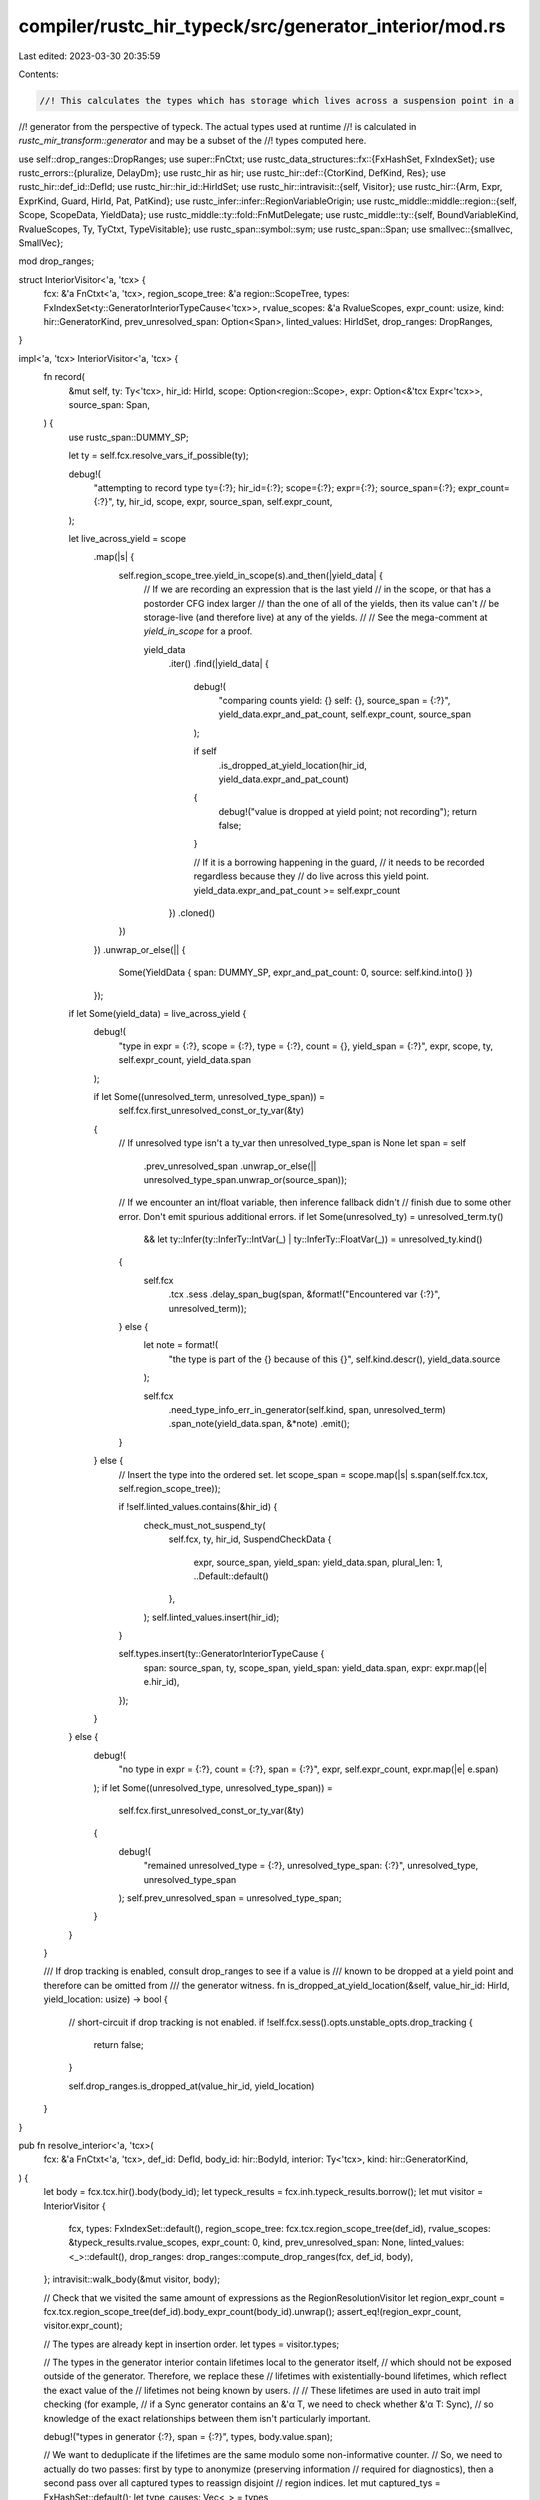 compiler/rustc_hir_typeck/src/generator_interior/mod.rs
=======================================================

Last edited: 2023-03-30 20:35:59

Contents:

.. code-block:: rs

    //! This calculates the types which has storage which lives across a suspension point in a
//! generator from the perspective of typeck. The actual types used at runtime
//! is calculated in `rustc_mir_transform::generator` and may be a subset of the
//! types computed here.

use self::drop_ranges::DropRanges;
use super::FnCtxt;
use rustc_data_structures::fx::{FxHashSet, FxIndexSet};
use rustc_errors::{pluralize, DelayDm};
use rustc_hir as hir;
use rustc_hir::def::{CtorKind, DefKind, Res};
use rustc_hir::def_id::DefId;
use rustc_hir::hir_id::HirIdSet;
use rustc_hir::intravisit::{self, Visitor};
use rustc_hir::{Arm, Expr, ExprKind, Guard, HirId, Pat, PatKind};
use rustc_infer::infer::RegionVariableOrigin;
use rustc_middle::middle::region::{self, Scope, ScopeData, YieldData};
use rustc_middle::ty::fold::FnMutDelegate;
use rustc_middle::ty::{self, BoundVariableKind, RvalueScopes, Ty, TyCtxt, TypeVisitable};
use rustc_span::symbol::sym;
use rustc_span::Span;
use smallvec::{smallvec, SmallVec};

mod drop_ranges;

struct InteriorVisitor<'a, 'tcx> {
    fcx: &'a FnCtxt<'a, 'tcx>,
    region_scope_tree: &'a region::ScopeTree,
    types: FxIndexSet<ty::GeneratorInteriorTypeCause<'tcx>>,
    rvalue_scopes: &'a RvalueScopes,
    expr_count: usize,
    kind: hir::GeneratorKind,
    prev_unresolved_span: Option<Span>,
    linted_values: HirIdSet,
    drop_ranges: DropRanges,
}

impl<'a, 'tcx> InteriorVisitor<'a, 'tcx> {
    fn record(
        &mut self,
        ty: Ty<'tcx>,
        hir_id: HirId,
        scope: Option<region::Scope>,
        expr: Option<&'tcx Expr<'tcx>>,
        source_span: Span,
    ) {
        use rustc_span::DUMMY_SP;

        let ty = self.fcx.resolve_vars_if_possible(ty);

        debug!(
            "attempting to record type ty={:?}; hir_id={:?}; scope={:?}; expr={:?}; source_span={:?}; expr_count={:?}",
            ty, hir_id, scope, expr, source_span, self.expr_count,
        );

        let live_across_yield = scope
            .map(|s| {
                self.region_scope_tree.yield_in_scope(s).and_then(|yield_data| {
                    // If we are recording an expression that is the last yield
                    // in the scope, or that has a postorder CFG index larger
                    // than the one of all of the yields, then its value can't
                    // be storage-live (and therefore live) at any of the yields.
                    //
                    // See the mega-comment at `yield_in_scope` for a proof.

                    yield_data
                        .iter()
                        .find(|yield_data| {
                            debug!(
                                "comparing counts yield: {} self: {}, source_span = {:?}",
                                yield_data.expr_and_pat_count, self.expr_count, source_span
                            );

                            if self
                                .is_dropped_at_yield_location(hir_id, yield_data.expr_and_pat_count)
                            {
                                debug!("value is dropped at yield point; not recording");
                                return false;
                            }

                            // If it is a borrowing happening in the guard,
                            // it needs to be recorded regardless because they
                            // do live across this yield point.
                            yield_data.expr_and_pat_count >= self.expr_count
                        })
                        .cloned()
                })
            })
            .unwrap_or_else(|| {
                Some(YieldData { span: DUMMY_SP, expr_and_pat_count: 0, source: self.kind.into() })
            });

        if let Some(yield_data) = live_across_yield {
            debug!(
                "type in expr = {:?}, scope = {:?}, type = {:?}, count = {}, yield_span = {:?}",
                expr, scope, ty, self.expr_count, yield_data.span
            );

            if let Some((unresolved_term, unresolved_type_span)) =
                self.fcx.first_unresolved_const_or_ty_var(&ty)
            {
                // If unresolved type isn't a ty_var then unresolved_type_span is None
                let span = self
                    .prev_unresolved_span
                    .unwrap_or_else(|| unresolved_type_span.unwrap_or(source_span));

                // If we encounter an int/float variable, then inference fallback didn't
                // finish due to some other error. Don't emit spurious additional errors.
                if let Some(unresolved_ty) = unresolved_term.ty()
                    && let ty::Infer(ty::InferTy::IntVar(_) | ty::InferTy::FloatVar(_)) = unresolved_ty.kind()
                {
                    self.fcx
                        .tcx
                        .sess
                        .delay_span_bug(span, &format!("Encountered var {:?}", unresolved_term));
                } else {
                    let note = format!(
                        "the type is part of the {} because of this {}",
                        self.kind.descr(),
                        yield_data.source
                    );

                    self.fcx
                        .need_type_info_err_in_generator(self.kind, span, unresolved_term)
                        .span_note(yield_data.span, &*note)
                        .emit();
                }
            } else {
                // Insert the type into the ordered set.
                let scope_span = scope.map(|s| s.span(self.fcx.tcx, self.region_scope_tree));

                if !self.linted_values.contains(&hir_id) {
                    check_must_not_suspend_ty(
                        self.fcx,
                        ty,
                        hir_id,
                        SuspendCheckData {
                            expr,
                            source_span,
                            yield_span: yield_data.span,
                            plural_len: 1,
                            ..Default::default()
                        },
                    );
                    self.linted_values.insert(hir_id);
                }

                self.types.insert(ty::GeneratorInteriorTypeCause {
                    span: source_span,
                    ty,
                    scope_span,
                    yield_span: yield_data.span,
                    expr: expr.map(|e| e.hir_id),
                });
            }
        } else {
            debug!(
                "no type in expr = {:?}, count = {:?}, span = {:?}",
                expr,
                self.expr_count,
                expr.map(|e| e.span)
            );
            if let Some((unresolved_type, unresolved_type_span)) =
                self.fcx.first_unresolved_const_or_ty_var(&ty)
            {
                debug!(
                    "remained unresolved_type = {:?}, unresolved_type_span: {:?}",
                    unresolved_type, unresolved_type_span
                );
                self.prev_unresolved_span = unresolved_type_span;
            }
        }
    }

    /// If drop tracking is enabled, consult drop_ranges to see if a value is
    /// known to be dropped at a yield point and therefore can be omitted from
    /// the generator witness.
    fn is_dropped_at_yield_location(&self, value_hir_id: HirId, yield_location: usize) -> bool {
        // short-circuit if drop tracking is not enabled.
        if !self.fcx.sess().opts.unstable_opts.drop_tracking {
            return false;
        }

        self.drop_ranges.is_dropped_at(value_hir_id, yield_location)
    }
}

pub fn resolve_interior<'a, 'tcx>(
    fcx: &'a FnCtxt<'a, 'tcx>,
    def_id: DefId,
    body_id: hir::BodyId,
    interior: Ty<'tcx>,
    kind: hir::GeneratorKind,
) {
    let body = fcx.tcx.hir().body(body_id);
    let typeck_results = fcx.inh.typeck_results.borrow();
    let mut visitor = InteriorVisitor {
        fcx,
        types: FxIndexSet::default(),
        region_scope_tree: fcx.tcx.region_scope_tree(def_id),
        rvalue_scopes: &typeck_results.rvalue_scopes,
        expr_count: 0,
        kind,
        prev_unresolved_span: None,
        linted_values: <_>::default(),
        drop_ranges: drop_ranges::compute_drop_ranges(fcx, def_id, body),
    };
    intravisit::walk_body(&mut visitor, body);

    // Check that we visited the same amount of expressions as the RegionResolutionVisitor
    let region_expr_count = fcx.tcx.region_scope_tree(def_id).body_expr_count(body_id).unwrap();
    assert_eq!(region_expr_count, visitor.expr_count);

    // The types are already kept in insertion order.
    let types = visitor.types;

    // The types in the generator interior contain lifetimes local to the generator itself,
    // which should not be exposed outside of the generator. Therefore, we replace these
    // lifetimes with existentially-bound lifetimes, which reflect the exact value of the
    // lifetimes not being known by users.
    //
    // These lifetimes are used in auto trait impl checking (for example,
    // if a Sync generator contains an &'α T, we need to check whether &'α T: Sync),
    // so knowledge of the exact relationships between them isn't particularly important.

    debug!("types in generator {:?}, span = {:?}", types, body.value.span);

    // We want to deduplicate if the lifetimes are the same modulo some non-informative counter.
    // So, we need to actually do two passes: first by type to anonymize (preserving information
    // required for diagnostics), then a second pass over all captured types to reassign disjoint
    // region indices.
    let mut captured_tys = FxHashSet::default();
    let type_causes: Vec<_> = types
        .into_iter()
        .filter_map(|mut cause| {
            // Replace all regions inside the generator interior with late bound regions.
            // Note that each region slot in the types gets a new fresh late bound region,
            // which means that none of the regions inside relate to any other, even if
            // typeck had previously found constraints that would cause them to be related.

            let mut counter = 0;
            let mut mk_bound_region = |span| {
                let kind = ty::BrAnon(counter, span);
                let var = ty::BoundVar::from_u32(counter);
                counter += 1;
                ty::BoundRegion { var, kind }
            };
            let ty = fcx.normalize(cause.span, cause.ty);
            let ty = fcx.tcx.fold_regions(ty, |region, current_depth| {
                let br = match region.kind() {
                    ty::ReVar(vid) => {
                        let origin = fcx.region_var_origin(vid);
                        match origin {
                            RegionVariableOrigin::EarlyBoundRegion(span, _) => {
                                mk_bound_region(Some(span))
                            }
                            _ => mk_bound_region(None),
                        }
                    }
                    // FIXME: these should use `BrNamed`
                    ty::ReEarlyBound(region) => {
                        mk_bound_region(Some(fcx.tcx.def_span(region.def_id)))
                    }
                    ty::ReLateBound(_, ty::BoundRegion { kind, .. })
                    | ty::ReFree(ty::FreeRegion { bound_region: kind, .. }) => match kind {
                        ty::BoundRegionKind::BrAnon(_, span) => mk_bound_region(span),
                        ty::BoundRegionKind::BrNamed(def_id, _) => {
                            mk_bound_region(Some(fcx.tcx.def_span(def_id)))
                        }
                        ty::BoundRegionKind::BrEnv => mk_bound_region(None),
                    },
                    _ => mk_bound_region(None),
                };
                let r = fcx.tcx.mk_region(ty::ReLateBound(current_depth, br));
                r
            });
            if captured_tys.insert(ty) {
                cause.ty = ty;
                Some(cause)
            } else {
                None
            }
        })
        .collect();

    let mut bound_vars: SmallVec<[BoundVariableKind; 4]> = smallvec![];
    let mut counter = 0;
    // Optimization: If there is only one captured type, then we don't actually
    // need to fold and reindex (since the first type doesn't change).
    let type_causes = if captured_tys.len() > 0 {
        // Optimization: Use `replace_escaping_bound_vars_uncached` instead of
        // `fold_regions`, since we only have late bound regions, and it skips
        // types without bound regions.
        fcx.tcx.replace_escaping_bound_vars_uncached(
            type_causes,
            FnMutDelegate {
                regions: &mut |br| {
                    let kind = match br.kind {
                        ty::BrAnon(_, span) => ty::BrAnon(counter, span),
                        _ => br.kind,
                    };
                    let var = ty::BoundVar::from_usize(bound_vars.len());
                    bound_vars.push(ty::BoundVariableKind::Region(kind));
                    counter += 1;
                    fcx.tcx.mk_region(ty::ReLateBound(ty::INNERMOST, ty::BoundRegion { var, kind }))
                },
                types: &mut |b| bug!("unexpected bound ty in binder: {b:?}"),
                consts: &mut |b, ty| bug!("unexpected bound ct in binder: {b:?} {ty}"),
            },
        )
    } else {
        type_causes
    };

    // Extract type components to build the witness type.
    let type_list = fcx.tcx.mk_type_list(type_causes.iter().map(|cause| cause.ty));
    let bound_vars = fcx.tcx.mk_bound_variable_kinds(bound_vars.iter());
    let witness =
        fcx.tcx.mk_generator_witness(ty::Binder::bind_with_vars(type_list, bound_vars.clone()));

    drop(typeck_results);
    // Store the generator types and spans into the typeck results for this generator.
    fcx.inh.typeck_results.borrow_mut().generator_interior_types =
        ty::Binder::bind_with_vars(type_causes, bound_vars);

    debug!(
        "types in generator after region replacement {:?}, span = {:?}",
        witness, body.value.span
    );

    // Unify the type variable inside the generator with the new witness
    match fcx.at(&fcx.misc(body.value.span), fcx.param_env).eq(interior, witness) {
        Ok(ok) => fcx.register_infer_ok_obligations(ok),
        _ => bug!("failed to relate {interior} and {witness}"),
    }
}

// This visitor has to have the same visit_expr calls as RegionResolutionVisitor in
// librustc_middle/middle/region.rs since `expr_count` is compared against the results
// there.
impl<'a, 'tcx> Visitor<'tcx> for InteriorVisitor<'a, 'tcx> {
    fn visit_arm(&mut self, arm: &'tcx Arm<'tcx>) {
        let Arm { guard, pat, body, .. } = arm;
        self.visit_pat(pat);
        if let Some(ref g) = guard {
            {
                // If there is a guard, we need to count all variables bound in the pattern as
                // borrowed for the entire guard body, regardless of whether they are accessed.
                // We do this by walking the pattern bindings and recording `&T` for any `x: T`
                // that is bound.

                struct ArmPatCollector<'a, 'b, 'tcx> {
                    interior_visitor: &'a mut InteriorVisitor<'b, 'tcx>,
                    scope: Scope,
                }

                impl<'a, 'b, 'tcx> Visitor<'tcx> for ArmPatCollector<'a, 'b, 'tcx> {
                    fn visit_pat(&mut self, pat: &'tcx Pat<'tcx>) {
                        intravisit::walk_pat(self, pat);
                        if let PatKind::Binding(_, id, ident, ..) = pat.kind {
                            let ty =
                                self.interior_visitor.fcx.typeck_results.borrow().node_type(id);
                            let tcx = self.interior_visitor.fcx.tcx;
                            let ty = tcx.mk_ref(
                                // Use `ReErased` as `resolve_interior` is going to replace all the
                                // regions anyway.
                                tcx.mk_region(ty::ReErased),
                                ty::TypeAndMut { ty, mutbl: hir::Mutability::Not },
                            );
                            self.interior_visitor.record(
                                ty,
                                id,
                                Some(self.scope),
                                None,
                                ident.span,
                            );
                        }
                    }
                }

                ArmPatCollector {
                    interior_visitor: self,
                    scope: Scope { id: g.body().hir_id.local_id, data: ScopeData::Node },
                }
                .visit_pat(pat);
            }

            match g {
                Guard::If(ref e) => {
                    self.visit_expr(e);
                }
                Guard::IfLet(ref l) => {
                    self.visit_let_expr(l);
                }
            }
        }
        self.visit_expr(body);
    }

    fn visit_pat(&mut self, pat: &'tcx Pat<'tcx>) {
        intravisit::walk_pat(self, pat);

        self.expr_count += 1;

        if let PatKind::Binding(..) = pat.kind {
            let scope = self.region_scope_tree.var_scope(pat.hir_id.local_id).unwrap();
            let ty = self.fcx.typeck_results.borrow().pat_ty(pat);
            self.record(ty, pat.hir_id, Some(scope), None, pat.span);
        }
    }

    fn visit_expr(&mut self, expr: &'tcx Expr<'tcx>) {
        match &expr.kind {
            ExprKind::Call(callee, args) => match &callee.kind {
                ExprKind::Path(qpath) => {
                    let res = self.fcx.typeck_results.borrow().qpath_res(qpath, callee.hir_id);
                    match res {
                        // Direct calls never need to keep the callee `ty::FnDef`
                        // ZST in a temporary, so skip its type, just in case it
                        // can significantly complicate the generator type.
                        Res::Def(
                            DefKind::Fn | DefKind::AssocFn | DefKind::Ctor(_, CtorKind::Fn),
                            _,
                        ) => {
                            // NOTE(eddyb) this assumes a path expression has
                            // no nested expressions to keep track of.
                            self.expr_count += 1;

                            // Record the rest of the call expression normally.
                            for arg in *args {
                                self.visit_expr(arg);
                            }
                        }
                        _ => intravisit::walk_expr(self, expr),
                    }
                }
                _ => intravisit::walk_expr(self, expr),
            },
            _ => intravisit::walk_expr(self, expr),
        }

        self.expr_count += 1;

        debug!("is_borrowed_temporary: {:?}", self.drop_ranges.is_borrowed_temporary(expr));

        let ty = self.fcx.typeck_results.borrow().expr_ty_adjusted_opt(expr);

        // Typically, the value produced by an expression is consumed by its parent in some way,
        // so we only have to check if the parent contains a yield (note that the parent may, for
        // example, store the value into a local variable, but then we already consider local
        // variables to be live across their scope).
        //
        // However, in the case of temporary values, we are going to store the value into a
        // temporary on the stack that is live for the current temporary scope and then return a
        // reference to it. That value may be live across the entire temporary scope.
        //
        // There's another subtlety: if the type has an observable drop, it must be dropped after
        // the yield, even if it's not borrowed or referenced after the yield. Ideally this would
        // *only* happen for types with observable drop, not all types which wrap them, but that
        // doesn't match the behavior of MIR borrowck and causes ICEs. See the FIXME comment in
        // tests/ui/generator/drop-tracking-parent-expression.rs.
        let scope = if self.drop_ranges.is_borrowed_temporary(expr)
            || ty.map_or(true, |ty| {
                // Avoid ICEs in needs_drop.
                let ty = self.fcx.resolve_vars_if_possible(ty);
                let ty = self.fcx.tcx.erase_regions(ty);
                if ty.needs_infer() {
                    self.fcx
                        .tcx
                        .sess
                        .delay_span_bug(expr.span, &format!("inference variables in {ty}"));
                    true
                } else {
                    ty.needs_drop(self.fcx.tcx, self.fcx.param_env)
                }
            }) {
            self.rvalue_scopes.temporary_scope(self.region_scope_tree, expr.hir_id.local_id)
        } else {
            let parent_expr = self
                .fcx
                .tcx
                .hir()
                .parent_iter(expr.hir_id)
                .find(|(_, node)| matches!(node, hir::Node::Expr(_)))
                .map(|(id, _)| id);
            debug!("parent_expr: {:?}", parent_expr);
            match parent_expr {
                Some(parent) => Some(Scope { id: parent.local_id, data: ScopeData::Node }),
                None => {
                    self.rvalue_scopes.temporary_scope(self.region_scope_tree, expr.hir_id.local_id)
                }
            }
        };

        // If there are adjustments, then record the final type --
        // this is the actual value that is being produced.
        if let Some(adjusted_ty) = ty {
            self.record(adjusted_ty, expr.hir_id, scope, Some(expr), expr.span);
        }

        // Also record the unadjusted type (which is the only type if
        // there are no adjustments). The reason for this is that the
        // unadjusted value is sometimes a "temporary" that would wind
        // up in a MIR temporary.
        //
        // As an example, consider an expression like `vec![].push(x)`.
        // Here, the `vec![]` would wind up MIR stored into a
        // temporary variable `t` which we can borrow to invoke
        // `<Vec<_>>::push(&mut t, x)`.
        //
        // Note that an expression can have many adjustments, and we
        // are just ignoring those intermediate types. This is because
        // those intermediate values are always linearly "consumed" by
        // the other adjustments, and hence would never be directly
        // captured in the MIR.
        //
        // (Note that this partly relies on the fact that the `Deref`
        // traits always return references, which means their content
        // can be reborrowed without needing to spill to a temporary.
        // If this were not the case, then we could conceivably have
        // to create intermediate temporaries.)
        //
        // The type table might not have information for this expression
        // if it is in a malformed scope. (#66387)
        if let Some(ty) = self.fcx.typeck_results.borrow().expr_ty_opt(expr) {
            self.record(ty, expr.hir_id, scope, Some(expr), expr.span);
        } else {
            self.fcx.tcx.sess.delay_span_bug(expr.span, "no type for node");
        }
    }
}

#[derive(Default)]
struct SuspendCheckData<'a, 'tcx> {
    expr: Option<&'tcx Expr<'tcx>>,
    source_span: Span,
    yield_span: Span,
    descr_pre: &'a str,
    descr_post: &'a str,
    plural_len: usize,
}

// Returns whether it emitted a diagnostic or not
// Note that this fn and the proceeding one are based on the code
// for creating must_use diagnostics
//
// Note that this technique was chosen over things like a `Suspend` marker trait
// as it is simpler and has precedent in the compiler
fn check_must_not_suspend_ty<'tcx>(
    fcx: &FnCtxt<'_, 'tcx>,
    ty: Ty<'tcx>,
    hir_id: HirId,
    data: SuspendCheckData<'_, 'tcx>,
) -> bool {
    if ty.is_unit()
    // FIXME: should this check `Ty::is_inhabited_from`. This query is not available in this stage
    // of typeck (before ReVar and RePlaceholder are removed), but may remove noise, like in
    // `must_use`
    // || !ty.is_inhabited_from(fcx.tcx, fcx.tcx.parent_module(hir_id).to_def_id(), fcx.param_env)
    {
        return false;
    }

    let plural_suffix = pluralize!(data.plural_len);

    debug!("Checking must_not_suspend for {}", ty);

    match *ty.kind() {
        ty::Adt(..) if ty.is_box() => {
            let boxed_ty = ty.boxed_ty();
            let descr_pre = &format!("{}boxed ", data.descr_pre);
            check_must_not_suspend_ty(fcx, boxed_ty, hir_id, SuspendCheckData { descr_pre, ..data })
        }
        ty::Adt(def, _) => check_must_not_suspend_def(fcx.tcx, def.did(), hir_id, data),
        // FIXME: support adding the attribute to TAITs
        ty::Alias(ty::Opaque, ty::AliasTy { def_id: def, .. }) => {
            let mut has_emitted = false;
            for &(predicate, _) in fcx.tcx.explicit_item_bounds(def) {
                // We only look at the `DefId`, so it is safe to skip the binder here.
                if let ty::PredicateKind::Clause(ty::Clause::Trait(ref poly_trait_predicate)) =
                    predicate.kind().skip_binder()
                {
                    let def_id = poly_trait_predicate.trait_ref.def_id;
                    let descr_pre = &format!("{}implementer{} of ", data.descr_pre, plural_suffix);
                    if check_must_not_suspend_def(
                        fcx.tcx,
                        def_id,
                        hir_id,
                        SuspendCheckData { descr_pre, ..data },
                    ) {
                        has_emitted = true;
                        break;
                    }
                }
            }
            has_emitted
        }
        ty::Dynamic(binder, _, _) => {
            let mut has_emitted = false;
            for predicate in binder.iter() {
                if let ty::ExistentialPredicate::Trait(ref trait_ref) = predicate.skip_binder() {
                    let def_id = trait_ref.def_id;
                    let descr_post = &format!(" trait object{}{}", plural_suffix, data.descr_post);
                    if check_must_not_suspend_def(
                        fcx.tcx,
                        def_id,
                        hir_id,
                        SuspendCheckData { descr_post, ..data },
                    ) {
                        has_emitted = true;
                        break;
                    }
                }
            }
            has_emitted
        }
        ty::Tuple(fields) => {
            let mut has_emitted = false;
            let comps = match data.expr.map(|e| &e.kind) {
                Some(hir::ExprKind::Tup(comps)) if comps.len() == fields.len() => Some(comps),
                _ => None,
            };
            for (i, ty) in fields.iter().enumerate() {
                let descr_post = &format!(" in tuple element {i}");
                let span = comps.and_then(|c| c.get(i)).map(|e| e.span).unwrap_or(data.source_span);
                if check_must_not_suspend_ty(
                    fcx,
                    ty,
                    hir_id,
                    SuspendCheckData {
                        descr_post,
                        expr: comps.and_then(|comps| comps.get(i)),
                        source_span: span,
                        ..data
                    },
                ) {
                    has_emitted = true;
                }
            }
            has_emitted
        }
        ty::Array(ty, len) => {
            let descr_pre = &format!("{}array{} of ", data.descr_pre, plural_suffix);
            check_must_not_suspend_ty(
                fcx,
                ty,
                hir_id,
                SuspendCheckData {
                    descr_pre,
                    plural_len: len.try_eval_usize(fcx.tcx, fcx.param_env).unwrap_or(0) as usize
                        + 1,
                    ..data
                },
            )
        }
        // If drop tracking is enabled, we want to look through references, since the referrent
        // may not be considered live across the await point.
        ty::Ref(_region, ty, _mutability) if fcx.sess().opts.unstable_opts.drop_tracking => {
            let descr_pre = &format!("{}reference{} to ", data.descr_pre, plural_suffix);
            check_must_not_suspend_ty(fcx, ty, hir_id, SuspendCheckData { descr_pre, ..data })
        }
        _ => false,
    }
}

fn check_must_not_suspend_def(
    tcx: TyCtxt<'_>,
    def_id: DefId,
    hir_id: HirId,
    data: SuspendCheckData<'_, '_>,
) -> bool {
    if let Some(attr) = tcx.get_attr(def_id, sym::must_not_suspend) {
        tcx.struct_span_lint_hir(
            rustc_session::lint::builtin::MUST_NOT_SUSPEND,
            hir_id,
            data.source_span,
            DelayDm(|| {
                format!(
                    "{}`{}`{} held across a suspend point, but should not be",
                    data.descr_pre,
                    tcx.def_path_str(def_id),
                    data.descr_post,
                )
            }),
            |lint| {
                // add span pointing to the offending yield/await
                lint.span_label(data.yield_span, "the value is held across this suspend point");

                // Add optional reason note
                if let Some(note) = attr.value_str() {
                    // FIXME(guswynn): consider formatting this better
                    lint.span_note(data.source_span, note.as_str());
                }

                // Add some quick suggestions on what to do
                // FIXME: can `drop` work as a suggestion here as well?
                lint.span_help(
                    data.source_span,
                    "consider using a block (`{ ... }`) \
                    to shrink the value's scope, ending before the suspend point",
                );

                lint
            },
        );

        true
    } else {
        false
    }
}


